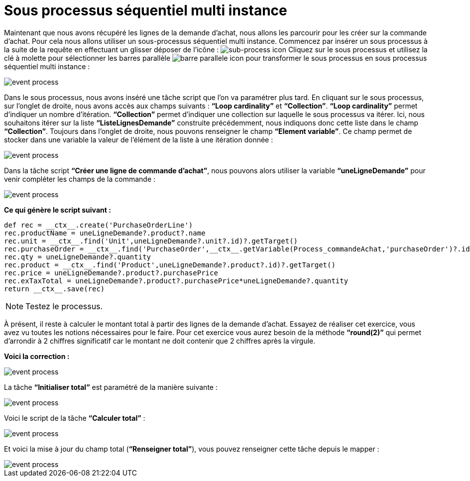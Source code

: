 =  Sous processus séquentiel multi instance
:toc-title:
:page-pagination:

Maintenant que nous avons récupéré les lignes de la demande d’achat,
nous allons les parcourir pour les créer sur la commande d’achat.
Pour cela nous allons utiliser un sous-processus séquentiel multi instance.
Commencez par insérer un sous processus à la suite de la requête en effectuant un glisser déposer de l’icône : image:sub-process-icon-1.png[sub-process icon] Cliquez sur le sous processus et utilisez la clé à molette pour sélectionner les barres parallèle image:barre-paralelle-icon.png[barre parallele icon]
pour transformer le sous processus en sous processus séquentiel multi instance :

image::sub_process_bpm.png[event process,align="left"]

Dans le sous processus, nous avons inséré une tâche script que l’on va paramétrer plus tard. En cliquant sur le sous processus, sur l’onglet de droite, nous avons accès aux champs suivants : **“Loop cardinality”** et **“Collection”**.  **“Loop cardinality”**  permet d’indiquer un nombre d’itération. **“Collection”** permet d’indiquer une collection sur laquelle le sous processus va itérer. Ici, nous souhaitons itérer sur la liste **“ListeLignesDemande”** construite précédemment, nous indiquons donc cette liste dans le champ **“Collection”**. Toujours dans l’onglet de droite, nous pouvons renseigner le champ **“Element variable”**. Ce champ permet de stocker dans une variable la valeur de l’élément de la liste à une itération donnée :

image::sub_process_card.png[event process,align="left"]

Dans la tâche script **“Créer une ligne de commande d’achat”**, nous pouvons alors utiliser la variable **“uneLigneDemande”** pour venir compléter les champs de la commande :

image::script_sub_process.png[event process,align="left"]

**Ce qui génère le script suivant :**

----
def rec = __ctx__.create('PurchaseOrderLine')
rec.productName = uneLigneDemande?.product?.name
rec.unit = __ctx__.find('Unit',uneLigneDemande?.unit?.id)?.getTarget()
rec.purchaseOrder = __ctx__.find('PurchaseOrder',__ctx__.getVariable(Process_commandeAchat,'purchaseOrder')?.id)?.getTarget()
rec.qty = uneLigneDemande?.quantity
rec.product = __ctx__.find('Product',uneLigneDemande?.product?.id)?.getTarget()
rec.price = uneLigneDemande?.product?.purchasePrice
rec.exTaxTotal = uneLigneDemande?.product?.purchasePrice*uneLigneDemande?.quantity
return __ctx__.save(rec)

----

NOTE: Testez le processus.

À présent, il reste à calculer le montant total à partir des lignes de la demande d’achat. Essayez de réaliser cet exercice, vous avez vu toutes les notions nécessaires pour le faire. Pour cet exercice vous aurez besoin de la méthode **“round(2)”** qui permet d’arrondir à 2 chiffres significatif car le montant ne doit contenir que 2 chiffres après la virgule.

**Voici la correction :**

image::correct_sub_process_bpm.png[event process,align="left"]

La tâche **“Initialiser total”** est paramétré de la manière suivante :

image::script_task_sub_process.png[event process,align="left"]

Voici le script de la tâche **“Calculer total”** :

image::script_result_sub_process.png[event process,align="left"]

Et voici la mise à jour du champ total (**“Renseigner total”**), vous pouvez renseigner cette tâche depuis le mapper :

image::update_total_sub_process.png[event process,align="left"]
